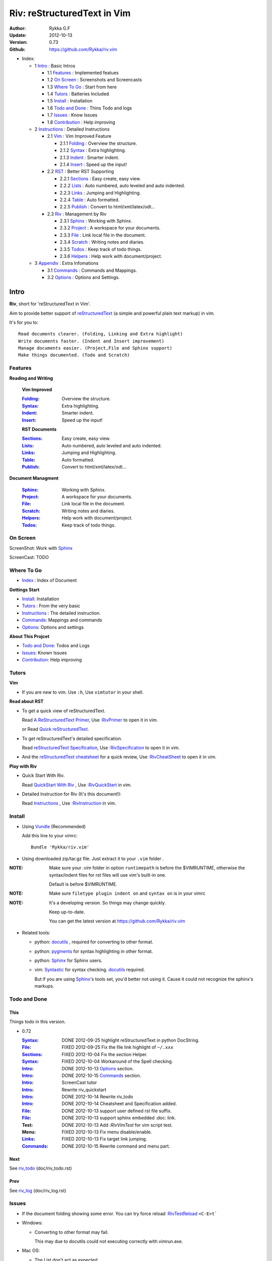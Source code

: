 ############################
Riv: reStructuredText in Vim
############################

:Author: Rykka G.F
:Update: 2012-10-13
:Version: 0.73 
:Github: https://github.com/Rykka/riv.vim

* _`Index`:

  * 1 Intro_ : Basic Intros

    * 1.1 Features_ : Implemented featues
    * 1.2 `On Screen`_ : Screenshots and Screencasts
    * 1.3 `Where To Go`_ : Start from here
    * 1.4 Tutors_ : Batteries Included
    * 1.5 Install_ : Installation
    * 1.6 `Todo and Done`_ : Thins Todo and logs
    * 1.7 Issues_ : Know Issues
    * 1.8 Contribution_ : Help improving

  * 2 Instructions_ : Detailed Instructions

    * 2.1 Vim_ : Vim Improved Feature

      * 2.1.1 Folding_ : Overview the structure. 
      * 2.1.2 Syntax_ : Extra highlighting.
      * 2.1.3 Indent_ : Smarter indent. 
      * 2.1.4 Insert_ : Speed up the input!

    * 2.2 RST_ : Better RST Supporting

      * 2.2.1 Sections_ : Easy create, easy view.
      * 2.2.2 Lists_ : Auto numbered, auto leveled and auto indented.
      * 2.2.3 Links_ : Jumping and Highlighting.
      * 2.2.4 Table_ : Auto formatted. 
      * 2.2.5 Publish_ : Convert to html/xml/latex/odt...

    * 2.3 Riv_ : Management by Riv

      * 2.3.1 Sphinx_ :  Working with Sphinx.
      * 2.3.2 Project_ : A workspace for your documents.
      * 2.3.3 File_ : Link local file in the document.
      * 2.3.4 Scratch_ : Writing notes and diaries.
      * 2.3.5 Todos_ : Keep track of todo things.
      * 2.3.6 Helpers_ : Help work with document/project.

  * 3 Appendix_ : Extra Infomations

    * 3.1 Commands_ : Commands and Mappings.
    * 3.2 Options_ : Options and Settings.

Intro
=====

**Riv**, short for 'reStructuredText in Vim'. 

Aim to provide better support of reStructuredText_ 
(a simple and powerful plain text markup) in vim.

It's for you to::

    Read documents clearer. (Folding, Linking and Extra highlight)
    Write documents faster. (Indent and Insert improvement)
    Manage documents easier. (Project,File and Sphinx support)
    Make things documented. (Todo and Scratch)

Features
--------
 
**Reading and Writing**

 **Vim Improved**

 :Folding_:  Overview the structure.
 :Syntax_:   Extra highlighting.
 :Indent_:   Smarter indent.
 :Insert_:   Speed up the input!

 **RST Documents**

 :Sections_: Easy create, easy view.
 :Lists_:    Auto numbered, auto leveled and auto indented.
 :Links_:    Jumping and Highlighting.
 :Table_:    Auto formatted. 
 :Publish_:  Convert to html/xml/latex/odt...

**Document Managment**

 :Sphinx_:   Working with Sphinx.
 :Project_:  A workspace for your documents.
 :File_:     Link local file in the document.
 :Scratch_:  Writing notes and diaries.
 :Helpers_:  Help work with document/project.
 :Todos_:    Keep track of todo things.

On Screen
----------

ScreenShot: Work with Sphinx_

.. image:: http://i.minus.com/ibj1XigngbbYKl.png 

ScreenCast: TODO

Where To Go
-----------

* Index_ : Index of Document

**Gettings Start**

* Install_: Installation
* Tutors_ : From the very basic
* Instructions_ : The detailed instruction.
* Commands_: Mappings and commands
* Options_: Options and settings

**About This Projcet**

* `Todo and Done`_: Todos and Logs
* Issues_: Known Issues
* Contribution_: Help improving

Tutors
------

**Vim**

* If you are new to vim. Use ``:h``,
  Use ``vimtutor`` in your shell.

**Read about RST**

* To get a quick view of reStructuredText.

  Read `A ReStructuredText Primer`_,
  Use `:RivPrimer`_ to open it in vim.
  
  or Read `Quick reStructuredText`_. 

* To get reStructuredText's detailed specification. 

  Read `reStructuredText Specification`_,
  Use `:RivSpecification`_ to open it in vim.

* And the `reStructuredText cheatsheet`_ for a quick review,
  Use `:RivCheatSheet`_ to open it in vim.

**Play with Riv**

* Quick Start With Riv. 
  
  Read `QuickStart With Riv`_ ,
  Use `:RivQuickStart`_ in vim.

* Detailed Instruction for Riv (It's this document!):

  Read `Instructions`_ ,
  Use `:RivInstruction`_ in vim.

Install
-------
* Using Vundle_  (Recommended)

  Add this line to your vimrc::
 
    Bundle 'Rykka/riv.vim'


* Using downloaded zip/tar.gz file. 
  Just extract it to your ``.vim`` folder .


:NOTE: Make sure your .vim folder in option ``runtimepath`` 
       is before the $VIMRUNTIME, otherwise the syntax/indent files
       for rst files will use vim's built-in one.

       Default is before $VIMRUNTIME.

:NOTE: Make sure ``filetype plugin indent on`` and ``syntax on`` is in your vimrc

:NOTE: It's a developing version. 
       So things may change quickly.

       Keep up-to-date.

       You can get the latest version at https://github.com/Rykka/riv.vim 

* Related tools: 

  + python: docutils_ , required for converting to other format.
  + python: pygments_ for syntax highlighting in other format.
  + python: Sphinx_ for Sphinx users.
  + vim: Syntastic_  for syntax checking. docutils_ required.

    But if you are using Sphinx_'s tools set, you'd better not using it.
    Cause it could not recognize the sphinx's markups.

Todo and Done
-------------

This
~~~~~

Things todo in this version.

* 0.72 

  :Syntax_: DONE 2012-09-25 highlight reStructuredText in python DocString.
  :File_: FIXED 2012-09-25 Fix the file link highlight of ``~/.xxx``
  :Sections_: FIXED 2012-10-04 Fix the section Helper.
  :Syntax_: FIXED 2012-10-04 Workaround of the Spell checking.
  :Intro_: DONE 2012-10-13 Options_ section.
  :Intro_: DONE 2012-10-15 Commands_ section.
  :Intro_: ScreenCast tutor
  :Intro_: Rewrite riv_quickstart
  :Intro_: DONE 2012-10-14 Rewrite riv_todo
  :Intro_: DONE 2012-10-14 Cheatsheet and Specification added.
  :File_:  DONE 2012-10-13 support user defined rst file suffix.
  :File_:  DONE 2012-10-13 support sphinx embedded :doc: link.
  :Test:   DONE 2012-10-13 Add `:RivVimTest` for vim script test.
  :Menu:   FIXED 2012-10-13 Fix menu disable/enable.
  :Links_: FIXED 2012-10-13 Fix target link jumping.
  :Commands_: DONE 2012-10-15 Rewrite command and menu part.

Next
~~~~~

See riv_todo_ (doc/riv_todo.rst)

Prev
~~~~

See riv_log_ (doc/riv_log.rst)

Issues
------

* If the document folding showing some error.
  You can try force reload `:RivTestReload`_ ``<C-E>t```
* Windows:
  
  - Converting to other format may fail. 
    
    This may due to docutils could not executing correctly with vimrun.exe.

* Mac OS:

  - The List don't act as expected. 
  
    Maybe Caused the ``<C-Enter>`` Could not be mapped.
    Use other map instead.

* Post issues at https://github.com/Rykka/riv.vim/issues
  Both bug reports and feature request and discussions are welcome. 

Contribution
------------

This project aims to provide better inputing for reStructuredText in vim.

And there are many things need to do.

If you are willing to improve this project, 
You can do something for it.

:Document: 
           1. This README document need review and rewrite.
              It is also the helpdoc in vim.
           2. Rewrite and merge the quickstart and quick intro.
              Which could be used in vim.
           3. A screencast for quickstart.

:Code:
        1. Support auto formatting for table with column/row span. 

           The code of ``PATH-TO-Docutils/parsers/rst/tableparser`` 
           can be referenced.
        2. Support more other plugins of reStructuredText_

----

Instructions
============

Vim
---
Following features are improved with vim built-in one.

Folding 
~~~~~~~~

**Folding** is a vim feature.

It shows a range of lines as a single line.
Thus you can get a better overview of the document structures.

And you can operate the folded lines with one line actions, 
like: select(V), copy(yy), paste(p) ... Etc.

See ``:h folding`` for more infos.

With Riv, Sections, lists, and blocks are folded automatically,
And extra infos are provided.

* Commands:

  **Normal Mode**

  These 'z' folding commands can be used.
  Like 'zo' 'zc' ...

  Also extra commands are provided.

  + Open/Close Folding: ``zo``, ``zc``, ``zM``, ``zR``
  + Update Folding: ``zx``

    And foldings will be auto updated whilst writing buffer to file, ``:write`` or ``:update``.

    You can disable it by setting '`g:riv_fold_auto_update`_' to 0.

    :NOTE: When you write to a file without updating folding,
           Previous folding structure of the document will be breaked. 
           Manual updating is needed.

           So use it with caution.
    :NOTE: When document's folding stucked, you can use `:RivTestReload`_ or ``<C-E>t``` 
           to reload document and the folding.

  + Toggle Folding: ``za``, ``zA``...

    You can define your own mappings for folding in your vimrc,
    I use ``<Space><Space>`` to toggle folding::

        nno <silent> <Space><Space> @=(foldclosed('.')>0?'zv':'zc')<CR>


  + Toggle folding with Cursor.

    Pressing ``<Enter>`` or double clicking on folded lines 
    will open the fold. Like ``zo``

    Pressing ``<Enter>`` or double clicking on section heading
    will close the fold of the section. Like ``zc``

* Extra Infos:

  Some extra info of folded lines will be shown at the first line.
  And the number of folded lines will be shown. 
  
  + Folded Sections_ will show it's section number.
  + Folded Todos_ will show the Todo progress in percentage.
  + Folded Table_ will show number of rows and columns.
  + '`g:riv_fold_info_pos`_' can be used to change info's position.
  
* Extra Options:

  + To show the blank lines in the end of a folding, use '`g:riv_fold_blank`_'.
  + For large files. Calculate folding may cost time. 
    So there are some options about it.

    - '`g:riv_fold_level`_' set which structures to be fold. 
    - '`g:riv_auto_fold_force`_', '`g:riv_auto_fold1_lines`_', '`g:riv_auto_fold2_lines`_'
      reducing fold level when editing large files.
    
  + To open some of the fold when entering a file . 
    You can use ``:set fdls=1`` or use ``modeline`` for some files::

     ..  vim: fdls=0 :

Syntax
~~~~~~

Improved highlights for syntax items.

*  File_ Link are highlighted. 

   - extension style: ``xxx.rst xxx.vim``
   - moinmoin style: ``[[xxx]] [[xxx.vim]]``
   - Sphinx style: ``:doc:`xxx` :download:`xxx.vim```

*  Todos_ Item are highlighted.
*  You can use ``:set spell`` for spell checking,
   and ``spell`` is on in Literal-Block.


Code Highlighting
"""""""""""""""""

For the ``code`` directives (also ``sourcecode`` and ``code-block``). 
Syntax highlighting of Specified languages are on ::
 
  .. code:: python
     
      # python highlighting
      # github does not support syntax highlighting rendering for rst file yet.
      x = [0 for i in range(100)]

There are code block indicator for every code directives,
It's first column of the line in code block are highlighted to 
indicate it's a code block.

You can disable it by setting `g:riv_code_indicator`_ to 0.


The ``highlights`` directives in Sphinx_ could also be used to
highlight big block of codes. ::

  .. highlights:: python

  x = [0 for i in range(100)]

  .. highlights::
    

* Use '`g:riv_highlight_code`_' to set which languages to be highlighted.


:NOTE: To highlighting codes in converted file, 
       pygments_ package must installed for docutils_ to
       parse syntax highlighting.

       See http://docutils.sourceforge.net/sandbox/code-block-directive/tools/pygments-enhanced-front-ends/

Cursor Highlighting
"""""""""""""""""""

Some item that could operate by cursor are highlighted when cursor is on.

* Links are highlighted in ``hl-incSearch``

  + if the target file is invalid, it will be highlighted by 
    '`g:riv_file_link_invalid_hl`_'
* Todo items are highlighted in ``hl-DiffAdd``

You can disable Cursor Highlighting by set '`g:riv_link_cursor_hl`_' to 0

Docstring Highlighting
""""""""""""""""""""""

For python files. 
DocString can be highlighted using reStructuredText.

You can enable it by setting ``g:riv_python_rst_hl`` to 1.

Also you can set the file type to ``rst`` 
to gain riv features in python file. ::
    
    set ft=rst

Indent
~~~~~~

Smarter indent in insert mode.

As indenting in reStructuredText is complicated. 
Riv will fixed indent for lines in the context of 
blocks, list, explicit marks. 

If no fix is needed, ``shiftwidth`` will be used for the indenting.

* Commands:
  
  **Normal**

  + ``>`` and ``<`` will indent with fixed indent.

    To use original ``shiftwidth`` indent.

    Use ``<C-E>>`` and ``<C-E><``

  **Insert**

  + Newline (``<Enter>`` or ``o`` in Normal mode):
    will start newline with fixed indentation 
  + ``<BS>`` (Backspace key) and ``<S-Tab>`` .
    Will use fixed indentation if no preceding non-whitespace character, 
    otherwise ``<BS>``
  + ``<Tab>`` (Tab key).
    Will use fixed indentation if no preceding non-whitespace character, 
    otherwise ``<Tab>``
  

Insert
~~~~~~

Super ``<Tab>`` and Super ``<Enter>`` in insert mode.

* ``Enter`` and ``KEnter`` (Keypad Enter) 
  (with modifier 'Ctrl' and 'Shift'): 
  
  + When in a grid table: creating table lines.
    
    See Table_ for details.
  + When in a list context: creating list lines.
    
    See Lists_ for details.

* ``Tab`` and ``Shift-Tab``:  
  
  * If insert-popup-menu is visible, will act as ``<C-N>`` or ``<C-P>``

    Disable it by setting '`g:riv_i_tab_pum_next`_' to 0.
  * When in a table , ``<Tab>`` to next cell , ``<S-Tab>`` to previous one.
  * When not in a table, 

    + If it's a list, and cursor is before the list item, will shift the list. 
    + if have fixed indent, will indent with fixed indent. See indent_.
    + Otherwise:
      
      - if '`g:riv_i_tab_user_cmd`_' is not empty , executing it. 

        It's for users who want different behavior with ``<Tab>``::

          " For snipmate user. 
          let g:riv_i_tab_pum_next = 0
          " quote cmd with '"', special key must contain '\'
          let g:riv_i_tab_user_cmd = "\<c-g>u\<c-r>=snipMate#TriggerSnippet()\<cr>"

      - else act as ``<Tab>`` and ``<BS>``.
    
  :NOTE:  ``<S-Tab>`` is acting as ``<BS>`` when not in list or table .

* Backspace: indent with fixed indent. See indent_.
* Most commands can be used in insert mode. Like ``<C-E>ee`` ``<C-E>s1`` ...

:NOTE: To disable mapping of ``<Tab>`` etc. in insert mode.

       Set it in '`g:riv_ignored_imaps`_' , each item is split with ``,``. ::
        
        " no <Tab> and <S-Tab>
        let g:riv_ignored_imaps = "<Tab>,<S-Tab>"

       You can view default mappings with '_`g:riv_default.buf_imaps`'

* Insert extra fields.

  + `:RivCreateDate`_ : Insert current date 
  + `:RivCreateTime`_ : Insert current time
  + `:RivCreateEmphasis`_ : Create Emphasis text
  + `:RivCreateStrong`_ : Create Strong text
  + `:RivCreateLink`_ : Create Link based on current word
  + `:RivCreateFoot`_ : Create Footnote
  + `:RivCreateDate`_ : Insert Current Date
  + `:RivCreateTime`_ : Insert Current time
  + `:RivCreateInterpreted`_ : Interpreted
  + `:RivCreateLiteralInline`_ : LiteralInline
  + `:RivCreateLiteralBlock`_ : LiteralBlock
  + `:RivCreateHyperLink`_ : HyperLink
  + `:RivCreateTransition`_ : Transition
  + `:RivCreateExplicitMark`_ : ExplicitMark

RST 
---

Following features are for all document which filetype is ``rst``.
And are all standard reStructuredText syntax.

Sections 
~~~~~~~~~

Section level and numbers are auto detected.

And it's folded by it's level.

* Commands:

  **Normal and Insert Mode**

  + Create and Modify titles: 

    Use `:RivTitle1`_ ``<C-E>s1`` ...  `:RivTitle6`_ ``<C-E>s6`` ,
    To create level 1 to level 6 section title from current word.

    If the line empty, you will be asked to input a title.

    And `:RivTitle0`_ ``<C-E>s0`` will create a section title
    with an overline.

    Other commands is ``underline`` only.

    Riv use following punctuations for titles: 

    ``= - ~ " ' ``` , (HTML has 6 levels)

    You can change it with '`g:riv_section_levels`_'

    The `:RivTitle0`_ will use ``#``

  + Folding: 

    Pressing ``<Enter>`` or double clicking on the section title 
    will toggle the folding of the section.

    The section number will be shown when folded.

  + Jumping:

    ``<Enter>`` or Clicking on the section reference will bring you to the section title.

    E.g.: click the link of Features_ will bring you to the ``Features`` Section (in vim)

  + Create a content table:
    
    Use `:RivCreateContent`_ or ``<C-E>ic`` to create it.

    It's similar with the ``content`` directive,
    except it create the content table into the document.

    The advantage is you can jumping with it in vim,
    and have full control of it.

    The disadvantage is you must update it every time 
    after you have changed the document structure.

    You can set '`g:riv_content_format`_' to change it's format.
    
* Extra Options:

  + Section mark:

    Section number are separated by '`g:riv_fold_section_mark`_'

See `reStructuredText sections`__ for syntax details.

__ http://docutils.sourceforge.net/docs/ref/rst/restructuredtext.html#sections

* Misc:

  For convenience, Page-break ``^L`` (Ctrl-L in insert mode) was made to break current section in vim, works like transitions__.

__  http://docutils.sourceforge.net/docs/ref/rst/restructuredtext.html#transitions

Lists
~~~~~

There are several types of list items in reStructuredText.

They are highlighted. Some are folded.

* Auto Leveled:

  Bullet and enumerated list.

  When you shift the list or add child/parent list , 
  the type of list item will be changed automatically.

  The level sequence is as follows:  

  ``* + - 1. A. a. I. i. 1) A) a) I) i) (1) (A) (a) (I) (i)``
  
  You can use any of them as a list item, but the changing sequence is hard coded.

  This means when you shift right or add a child list with a ``-`` list item, 
  the new one will be ``1.``

  And if you shift left or add a parent list item with a ``a.`` list item , 
  the new one will be ``A.``

* Auto Numbered:

  Bullet and enumerated list.

  When you adding a new list or shifting an list, 
  these list items will be auto numbered.

* Auto Indented:

  Bullet and enumerated list and field list.

  When you adding a new list or shifting an list, 
  these list items will be auto indented.

* Commands:

  + Shifting:

    **Normal and Visual Mode**

    - Shift right: ``>`` `:RivShiftRight`_ or ``<C-ScrollWheelDown>(UNIX only)``  
  
      Shift rightwards with ``ShiftWidth``

      If it's a list item, it will indent to the list item's sub list
  
    - Shift left: ``<`` `:RivShiftLeft`_ or ``<C-ScrollWheelUp>(UNIX only)``  

      Shift leftwards with ``ShiftWidth``

      If it's a list item, it will indent to the list item's parent list

    - Format:   ``=``
      Format list's level and number.
    - To act as the vim's original ``<`` ``>`` and ``=``,
      just preceding a ``<C-E>``,  as ``<C-E><`` , ``<C-E>>`` and ``<C-E>=``

      Also ``<S-ScrollWheelDown>`` and ``<S-ScrollWheelUp>`` can 
      be used in UNIX

    :Tips: To make shifting with mouse more easier.

           You should make sure the vim option ``'selectmode'`` not contain ``mouse``,
           in order to use mouse to start visual mode, not select mode
           As commands not working in Select Mode.

           And this option will be reset by ``:behave mswin``.
           So you should put it behind that.

    **Insert Mode**
  
    - ``<Tab>`` when cursor is before the list's content
      will shift right.
    
    - ``<S-Tab>`` when cursor is before the list's content.
      Will shift left.

    :NOTE: As this will break the ``<Tab>`` inserting operation 
           in ``visual-block insert``. 

           You should use ``<Space>`` instead of ``<Tab>``

           or use ``visual-block replace``
           See ``:h v_b_i`` and ``:h v_b_r``

  + New List:
  
    Insert Mode Only: 

    - ``<CR>\<KEnter>`` (enter key and keypad enter key)
      Insert the content of this list.
  
      To insert content in new line of this list item. Add a blank line before it.
  
    - ``<C-CR>\<C-KEnter>`` 
      or ``<C-E>li``
      Insert a new list of current list level
    - ``<S-CR>\<S-KEnter>`` 
      or ``<C-E>lj``
      Insert a new list of current child list level
    - ``<C-S-CR>\<C-S-KEnter>`` 
      or ``<C-E>lk``
      Insert a new list of current parent list level
    - When it's a field list, only the indent is inserted.
  
  + Change List Type:

    Normal and Insert Mode:
    
    - `:RivListType0`_ ``<C-E>l1`` ... `:RivListType4`_ ``<C-E>l5``
      Change or add list item symbol of type.
      
      The list item of each type is:: 
      
        '*' , '1.' , 'a.' , 'A)' ,'i)'

      :NOTE:  You should act this on a new list or list with no sub line.

              As list item changes, the indentation of it is changed.
              But this action does not change the sub item's indent.

              To change a list and it's sub item 
              with indentation fix , use shifting: ``>`` or ``<``.
             
    - `:RivListDelete`_ ``<C-E>lx``
      Delete current list item symbol

Links
~~~~~

You can jumping with links.

And it's highlighted with `Cursor Highlighting`_.

* Commands:

  **Jumping(Normal Mode):**

  + Clicking on a links  will jump to it's target. 

    ``<Enter>/<KEnter>`` or double click or ``<C-E>ko``
    
    - A web link ( www.xxx.xxx or http://xxx.xxx.xxx or xxx@xxx.xxx ): 

      Open web browser. 

      And if it's an email address ``xxx@xxx.xxx``,  ``mailto:`` will be added.

      Web browser is set by '`g:riv_web_browser`_'.

    - A internal reference ( ``xxx_ [xxx]_ `xxx`_`` ): 

      Find and Jump to the target.

      If it's an anonymous reference ``xxx__``,

      Will jump to the nearest anonymous target.

    - A internal targets (``.. [xxx]:  .. _xxx:``)

      Find and Jump to the nearest backward reference.

    - A local file (if '`g:riv_file_link_style`_' is not 0):

      Like (``xxx.vim`` or ``[[xxx/xxx]]``)

      Edit the file. 

      To split editing:
      As no split editing commands were defined, 
      you should split document first:
      ``<C-W><C-S>`` or ``<C-W><C-V>``

  + You can jump back to origin position with `````` or ``''``

  **Navigate(Normal Mode):**
    
  + Navigate to next/previous link in document.

    ``<Tab>/<S-Tab>`` or ``<C-E>kn/<C-E>kp``
   
  **Create (Normal and Insert):**

  + `:RivCreateLink`_ ``<C-E>ik``
    create a link from current word. 

    If it's empty, you will be asked to input one.

    If the link is not Anonymous References,
    The target will be put at the end of file by default.

    '`g:riv_create_link_pos`_' can be used to change the target postion.

  + `:RivCreateFoot`_ ``<C-E>if``
    create a auto numbered footnote. 
    And append the footnote target to the end of file.


Table
~~~~~

Tables are highlighted and folded.

For Grid table, it is auto formatted.

* Grid Table: 

  Highlighted and Folded.
  When folded, the numbers of rows and columns will be shown as '3x2'

  Will be auto formated. Only support equal columns each row (no span).
  Disable auto-formatting by setting '`g:riv_auto_format_table`_' to 0.

  + Commands:

    - Create: Use ```<C-E>tc`` or `:RivTableCreate`_ to create table
    - Format: Use ``<C-E>tf`` or `:RivTableFormat`_ to format table.

      It will be auto formatted after leaving insert mode,
      or pressing ``<Enter>`` or ``<Tab>`` in insert mode.

    **Insert Mode Only:**

    - Inside the Table

      +-------+-------------------------------------------------------------+
      |       | Grid Table (No column or row span supported yet)            |
      +-------+-------------------------------------------------------------+
      | Lines | - <Enter> in column to add a new line                       |
      |       | - This is the second line of in same row of table.          |
      +-------+-------------------------------------------------------------+
      | Rows  | - <C-Enter> to add a separator and a new row                |
      |       | - <C-S-Enter> to add a header seperator and a new row       |
      |       |   (There could be only one header seperator in a table)     |
      |       | - <S-Enter> to jump to next line                            |
      +-------+-------------------------------------------------------------+
      | Cell  | - <C-E>tn or <Tab> or RivTableNextCell, jump to next cell   |
      |       | - <C-E>tp or <S-Tab> or RivTablePrevCell, jump to prev cell |
      +-------+-------------------------------------------------------------+
      | Multi | - Multi Byte characters are OK                              |
      |       | - 一二三四五  かきくけこ                                    |
      +-------+-------------------------------------------------------------+

    See `Grid Tables`_ for syntax details.

    :NOTE: As ``visual-block insert`` be overrided and could not be used in 
           a table.

           You can use ``visual-block Replace`` instead. see ``:h v_b_r``

* Simple Table:

  Highlighted and folded.
  When folded, the numbers of rows and columns will be shown as '3+2'

  No auto formatting.

  ===========  ========================
        A Simple Table
  -------------------------------------
  Col 1        Col 2
  ===========  ========================
  1             row 1        
  2             row 2        
  3             - first line row 3
                - second line of row 3
  ===========  ========================

  See `Simple Tables`_ for syntax details.


Publish
~~~~~~~

Convert rst files to html/xml/latex/odt/... 
(Some command wrapper, docutils_ required)

* Commands:

  + Convert to Html

    - `:RivHtmlIndex`_  ``<C-E>wi``
      browse the html index page.
    - `:Riv2HtmlFile`_  ``<C-E>2hf``
      convert to html file.
  
    - `:Riv2HtmlAndBrowse`_  ``<C-E>2hh``
      convert to html file and browse. 
      Default is 'firefox'
  
      The browser is set by `g:riv_web_browser`_, default is ``firefox``
  
    - `:Riv2HtmlProject`_ ``<C-E>2hp`` converting whole project into html.
      And will ask you to copy all the file with extension in '`g:riv_file_link_ext`_' 
  
  + `:Riv2Odt`_ ``<C-E>2oo`` convert to odt file and browse by ft browser
  
    The file browser is set with '`g:riv_ft_browser`_'. 
  
  + `:Riv2Xml`_ ``<C-E>2xx`` convert to xml file and browse by web browser
  + `:Riv2S5`_ ``<C-E>2ss`` convert to s5 file and browse by web browser
  + `:Riv2Latex`_ ``<C-E>2ll`` convert to latex file and edit in vim
  
* Options:

  + If you have installed Pygments_ , code will be highlighted
    in html , as the syntax highlight style sheet have been embedded
    in it by Riv.

    You can change the style sheet with '`g:riv_html_code_hl_style`_'
    
    - Syntax highlight for other formatting are not supported yet.

  + Some misc changing have been done on the style sheet for better view in html.
    
    The ``literal`` and ``literal-block``'s background have been set to '#eeeeee'.
  + To add some args while converting.

    `g:riv_rst2html_args`_ , `g:riv_rst2latex_args`_ and Etc. can be used.

  + Output files path

    - For the files that are in a project. 
      The path of converted files by default is under ``build_path`` of your project directory. 
  
      1. Default is ``_build``
      2. To change the path. Set it in your vimrc::
        
           " Assume you have a project name project 1
           let project1.build_path = '~/Documents/Riv_Build'
    
      3. Open the build path: `:Riv2BuildPath`_ ``<C-E>2b``
      4. Local file link converting will be done. 
         See `local file link converting`_ for details.
  
    - For the files that not in a project.  
      '`g:riv_temp_path`_' is used to determine the output path
  


:NOTE: When converting, It will first try ``rst2xxxx2.py`` , then try ``rst2xxxx.py``

       You'd better install the package of python 2 version. 

       And make sure it's in your ``$PATH``

       Otherwise errors may occur as py3 version uses 'bytes'.


Riv 
---

Following features provides more functions for rst documents.

* You can change some setting for a better working with Sphinx_.
* Project_, Scratch_, Helpers_ are extra function for managing rst documents.
* File_, Todos_ are extended syntax items for writing rst document.

Sphinx
~~~~~~

Riv can work with Sphinx (see `Sphinx Home`_ ).

- For now, you can use Cross-referencing  document ``:doc:`xxx``` 
  and downloadable file ``:download:`xxx``` to jump to that document.
  With setting `g:riv_file_link_style` to 2.

  The Cross-referencing arbitrary locations ``:ref:`xxx``` 
  are not supported yet.

- To work with other master_doc and source_suffix, 
  like 'main.txt' instead of 'index.rst'

  Define the global '`g:riv_master_doc`_' and '`g:riv_source_suffix`_'
  or define 'master_doc' and 'source_suffix' in your project.

- There are no wrapper for making command of Sphinx.
  You should use ``:make html`` by your own.

  And you can view the index page by `:RivHtmlIndex`_ or ``<C-E>wi``


Project
~~~~~~~

Project is a place to hold your rst documents. 

Though you can edit reStructuredText documents anywhere.
There are some convenience with projects.

File_
    Write documents and navigating with local file link. 
Publish_
    Convert whole project to html, and view them as wiki.
Todos_ 
    Manage all the todo items in a project
Scratch_ 
    Writing diary in a project

* Global Commands:

  + `:RivIndex`_ ``<C-E>wa`` to open the first project index.
  + `:RivAsk`_ ``<C-E>wa`` to choose one project to open.
  + `:RivHtmlIndex`_ ``<C-E>wi`` Browse project html index.

* All projects are in `g:riv_projects`_, 

  + Define a project with a dictionary of options,
    If not defined, it will have the default value ::

      let project1 = { 'path': '~/Dropbox/rst',}
      let g:riv_projects = [project1]

  + To add multiple projects ::

      let project2 = { 'path': '~/Dropbox/rst2',}
      let g:riv_projects = [project1, project2]

File
~~~~

The link to edit local files.  ``non-reStructuredText syntax``

As reStructuredText haven't define a pattern for local files currently.

Riv provides some convenient way to link to other local files in
the rst documents. 

* For linking with local file in vim easily,
  The filename with extension , 
  like ``xxx.rst``  ``~/Documents/xxx.py``,
  will be highlighted and linked, only in vim.

  And you can disable highlighting it with 
  setting '`g:riv_file_ext_link_hl`_' to 0.

* Two types for linking file while converting to other format.
  (works for document in project only.)

  :MoinMoin: use ``[[xxx]]`` to link to a local file.
  :Sphinx: use ``:doc:`xxx``` and ``:download:`xxx.rst``` to link to local
           file and local document.

           See Sphinx_Role_Doc_.
           
           It will be not changed to link with Riv.
           You'd better use it with Sphinx's tool set.

  + You can switch style with '`g:riv_file_link_style`_'

    - when set to 1, ``MoinMoin``: 
    
      Words like ``[[xxx]]`` ``[[xxx.vim]]`` will be detected as file link. 

      Words like ``[[xxx/]]' will link to ``xxx/index.rst``

      Words like ``[[/xxxx/xxx.rst]]`` 
      will link to ``DOC_ROOT/xxx/xxx.rst``

      Words like ``[[~/xxx/xxx.rst]]``  ``[[x:/xxx/xxx.rst]]``
      will be considered as external file links

      Words like ``[[/xxxx/xxx/]]`` ``[[~/xxx/xxx/]]`` 
      will be considered as external directory links, 
      and link to the directory.

    - when set to 2, ``Sphinx``:

      Words like ``:doc:`xxx.rst``` ``:doc:`xxx.py``` ``:doc:`xxx.cpp``` will be detected as file link.

      NOTE: words like ``:doc:`xxx/``` are illegal in sphinx, You should use ``:doc:`xxx/index```  , 
      and link to ``xxx/index.rst``

      Words like ``:doc:`/xxxx/xxx.rst```
      will link to ``DOC_ROOT/xxxx/xxx.rst``
    
      Words like ``:download:`~/xxx/xxx.py``` ``:download:`/xxx/xxx.py``` ``:download:`x:/xxx.rst```
      will be considered as external file links

      Words like ``:download:`~/xxx/xxx/``` 
      will be considered as external directory links, 
      and link to the directory.

      You can add other extensions with '`g:riv_file_link_ext`_'.

    - when set to 0, no local file link.
    - default is 1.

  
  :NOTE: **Difference between extension and link style.**

         The ``[[/xxx]]`` and ``:doc:`/xxx``` 
         are linked to Document Root ``DOC_ROOT/xxx.rst``
         both with MoinMoin and sphinx style(?).

         But the ``/xxx/xxx.rst`` detected with extension
         will be linked to ``/xxx/xxx.rst`` in your disk 

* The file links are highlighted. See `Cursor Highlighting`_
* To delete a local file in project.

  `:RivDeleteFile`_ ``<C-E>df``
  it will also delete all reference to this file in ``index.rst`` of the directory.

Local File Link Converting
""""""""""""""""""""""""""
       
As the local file link is not the default syntax in reStructuredText.
The links need converting before Publish_.

And it's only converted for rst file in a Project_.

Those detected local file link will be converted to an embedded link. 
in this form::

 `xxx.rst <xxx.html>`_ `xxx.py <xxx.py>`_

:NOTE: link converting in a table will make the table error format.
       So you'd better convert it to a link manually.
       Use `:RivCreateLink`_ or ``<C-E>il`` to 
       create it manually. ::
   
           file.rst_

           .. _file.rst:: file.html   

For now it's overhead with substitute by a temp file.
A parser for docutils_ is needed in the future.

And for Sphinx_ users.
You should use Sphinx's tool set to convert it.

Scratch
~~~~~~~
  
Scratch is a place for writing diary or notes.

* `:RivScratchCreate`_ ``<C-E>sc``
  Create or jump to the scratch of today.

  Scratches are created auto named by date in '%Y-%m-%d' format.

* `:RivScratchView`_ ``<C-E>sv``
  View Scratch index.

  The index is auto created. Separate scratches by years and month
  
  You can change the month name using 
  '`g:riv_month_names`_'. 


Scratches will be put in scratch folder in project directory.
You can change it with 'scratch_path' of project setting ,default is 'Scratch'::
    
    " Use another directory
    let project1.scratch_path = 'Diary'
    " Use absolute path, then no todo helper and no converting for it.
    let project1.scratch_path = '~/Documents/Diary'

Todos
~~~~~

Todo items to keep track of todo things.  ``non-reStructuredText syntax``

It is Todo-box or Todo-keywords in a bullet/enumerated/field list.

* Todo Box:

  + [ ] This is a todo item of initial state.
  + [o] This is a todo item that's in progress.
  + [X] This is a todo item that's finished.

  + You can change the todo box item by '`g:riv_todo_levels`_' ,


* Todo Keywords:
    
  Todo Keywords are also supported

  + FIXED A todo item of FIXME/FIXED keyword group.
  + DONE 2012-06-13 ~ 2012-06-23 A todo item of TODO/DONE keyword group.
  + START A todo item of START/PROCESS/STOP keyword group.
  + You can define your own keyword group for todo items with '`g:riv_todo_keywords`_'

* Date stamps:

  Todo item's start or end date.

  + [X] 2012-06-23 A todo item with date stamp
  + Double Click or ``<Enter>`` or `:RivTodoDate`_ on a date stamp to change date. 

    If you have Calendar_ installed , it will use it to choose date.

    .. _Calendar: https://github.com/mattn/calendar-vim
  + It is controlled by '`g:riv_todo_datestamp`_'

    - when set to 0 , no date stamp
    - when set to 1 , no initial date stamp ,
      will add a finish date stamp when it's done.

      1. [X] 2012-06-23 This is a todo item with finish date stamp, 

    - when set to 2 , will initial with a start date stamp.
      And when it's done , will add a finish date stamp.

      1. [ ] 2012-06-23 This is a todo item with start date stamp
      2. [X] 2012-06-23 ~ 2012-06-23  A todo item with both start and finish date stamp. 
  
    - Default is 1

* Priorities:

  The Priorities of todo item

  + [ ] [#A] a todo item of priority A
  + [ ] [#C] a todo item of priority C
  + Double Click or ``<Enter>`` or `:RivTodoPrior`_ on priority item 
    to change priority. 
  + You can define the priority chars by '`g:riv_todo_priorities`_'

* Actions:

  Add Todo Item
  
  + Use `:RivTodoToggle`_ or ``<C-E>ee`` to add or switch the todo progress.
    
    Change default todo group by '`g:riv_todo_default_group`_'


  + Use `:RivTodoType1`_ ``<C-E>e1`` ... `:RivTodoType4`_ ``<C-E>e4`` 
    to add or change the todo item by group. 
  + Use `:RivTodoAsk`_ ``<C-E>e``` will show an keyword group list to choose.

  Change Todo Status

  + Double Click or ``<Enter>`` in the box/keyword to switch the todo progress.
  

 
  Delete Item 

  + Use `:RivTodoDel`_ ``<C-E>ex`` to delete the whole todo item

  Helper

  + Use `:RivHelpTodo`_ or ``<C-E>ht`` to open a `Todo Helper`_
  
* Folding Info:

  When list is folded. 
  The statistics of the child items (or this item) todo progress will be shown.
* Highlights:
   
  Todo items are highlighted.

  As it's not the reStructuredText syntax. 
  So highlighted in vim only.

  When cursor are in a Todo Item , current item will be highlighted.

Helpers
~~~~~~~

A window for helping project management.

* Basic Commands:

  + ``/`` to enter search mode.
    Search item matching inputing, 
    ``<Enter>`` or ``<Esc>`` to quit search mode.
      
    Set '`g:riv_fuzzy_help`_' to 1 to enable fuzzy searching in helper.

  + ``<Tab>`` to switch content, 
  + ``<Enter>`` or Double Click to jump to the item.
  + ``<Esc>`` or ``q`` to quit the window

Todo Helper
"""""""""""

A helper to manage todo items of current project.
When current document is not in a project, will show current file's todo items.

+ `:RivHelpTodo`_ or ``<C-E>ht``
  Open Todo Helper.
  Default is in search mode.

File Helper
"""""""""""

A helper to show rst files of current directory.

Also indicating following files if exists::

    'ROOT': 'RT' Root of project
    'INDX': 'IN' Index of current directory
    'CURR': 'CR' Current file
    'PREV': 'PR' Previous file

+ `:RivHelpFile`_ or ``<C-E>hf``
  Open File Helper.
  Default is in normal mode.

Section Helper
""""""""""""""
A helper showing current document section numbers

+ `:RivHelpSection`_ or ``<C-E>hs``
  Open Section Helper.
  Default is in normal mode.

Appendix
========

Commands
--------

+ Default leader map for Riv is ``<C-E>``.
  You can change it by '`g:riv_global_leader`_' 
  
+ To remap a single mapping, use ``map`` in your vimrc::

        map <C-E>wi    :RivIndex<CR> 

+ All commands can be executed by ``:{cmd}``.
  For example: ``:RivIndex`` to open the default Project Index.

+ You can use menu to view the commands Shortcut either.
  ``:popup Riv`` Can be used when you not showing the menu bar.


+ **Global**

  - _`:RivIndex` : Open the default Riv project index in vim.

    **Normal** :	<C-E>ww,<C-E><C-W><C-W>

  - _`:RivAsk` : Show Riv project list.

    **Normal** :	<C-E>wa,<C-E><C-W><C-A>

  - _`:RivHtmlIndex` : Browse project html index.

    **Normal** :	<C-E>wi,<C-E><C-W><C-I>

  - _`:RivScratchCreate` : Create Or Edit Scratch of today.

    **Normal** :	<C-E>sc,<C-E><C-S><C-C>

  - _`:RivScratchView` : View The Index of Scratch Directory

    **Normal** :	<C-E>sv,<C-E><C-S><C-V>

+ **View**

  - _`:RivFoldToggle` : Toggle Fold

    **Normal** :	<C-E><Space><Space>

  - _`:RivFoldAll` : Toggle all folding

    **Normal** :	<C-E><Space>a

  - _`:RivFoldUpdate` : Update Folding

    **Normal** :	<C-E><Space>u

  - _`:RivLinkOpen` : Open Link under Cursor

    **Normal** :	<C-E>ko

  - _`:RivLinkNext` : Jump to Next Link

    **Normal** :	<C-E>kn,<TAB>

  - _`:RivLinkPrev` : Jump to Prev Linx

    **Normal** :	<C-E>kp,<S-TAB>

  - _`:RivShiftRight` : Shift Right with level and indent adjustment.

    **Normal,Visual** :	<C-E>l>,>,<C-ScrollwheelDown>

  - _`:RivShiftLeft` : Shift Left with level and indent adjustment.

    **Normal,Visual** :	<C-E>l<,<,<C-ScrollwheelUp>

  - _`:RivShiftEqual` : Format List level

    **Normal,Visual** :	<C-E>l=,=

  - _`:RivNormRight` : Normal Shift Right

    **Normal,Visual** :	<C-E>>,<S-ScrollwheelDown>

  - _`:RivNormLeft` : Normal Shift Left

    **Normal,Visual** :	<C-E><lt>,<S-ScrollwheelUp>

  - _`:RivNormEqual` : Normal Equal

    **Normal,Visual** :	<C-E>=

  - _`:RivItemClick` : Open Link,Toggle item and toggle section folding

    **Normal** :	<2-LeftMouse>

  - _`:RivItemToggle` : Open Link, Toggle item

    **Normal** :	<CR>,<KEnter>

+ **Doc**

  - _`:RivTitle1` : Create Type 1 Title

    **Normal,Insert** :	<C-E>s1

  - _`:RivTitle2` : Create Type 2 Title

    **Normal,Insert** :	<C-E>s2

  - _`:RivTitle3` : Create Type 3 Title

    **Normal,Insert** :	<C-E>s3

  - _`:RivTitle4` : Create Type 4 Title

    **Normal,Insert** :	<C-E>s4

  - _`:RivTitle5` : Create Type 5 Title

    **Normal,Insert** :	<C-E>s5

  - _`:RivTitle6` : Create Type 6 Title

    **Normal,Insert** :	<C-E>s6

  - _`:RivTitle0` : Create Type 0 Title

    **Normal,Insert** :	<C-E>s0

  - _`:RivTableCreate` : Create a Table

    **Normal,Insert** :	<C-E>tc

  - _`:RivTableFormat` : Format table

    **Normal,Insert** :	<C-E>tf

  - _`:RivTableNextCell` : Nav to Next Cell

    **Normal,Insert** :	<C-E>tn

  - _`:RivTablePrevCell` : Nav to Prev Cell

    **Normal,Insert** :	<C-E>tp

  - _`:RivListNew` : Create a New List

    **Normal,Insert** :	<C-E>ln

  - _`:RivListSub` : Create a sub list item

    **Normal,Insert** :	<C-E>lb

  - _`:RivListSup` : Create a sup list item

    **Normal,Insert** :	<C-E>lp

  - _`:RivListDelete` : Delete List item

    **Normal,Insert** :	<C-E>lx

  - _`:RivListType0` : Create a List type 0

    **Normal,Insert** :	<C-E>l1

  - _`:RivListType1` : Create a List type 1

    **Normal,Insert** :	<C-E>l2

  - _`:RivListType2` : Create a List type 2

    **Normal,Insert** :	<C-E>l3

  - _`:RivListType3` : Create a List type 3

    **Normal,Insert** :	<C-E>l4

  - _`:RivListType4` : Create a List type 4

    **Normal,Insert** :	<C-E>l5

  - _`:RivTodoToggle` : Toggle Todo item's status

    **Normal,Insert** :	<C-E>ee

  - _`:RivTodoDel` : Del Todo Item

    **Normal,Insert** :	<C-E>ex

  - _`:RivTodoDate` : Change Date stamp under cursor

    **Normal,Insert** :	<C-E>ed

  - _`:RivTodoPrior` : Change Todo Priorties

    **Normal,Insert** :	<C-E>ep

  - _`:RivTodoAsk` : Show the todo group list

    **Normal,Insert** :	<C-E>e`

  - _`:RivTodoType1` : Change to group 1

    **Normal,Insert** :	<C-E>e1

  - _`:RivTodoType2` : Change to group 2

    **Normal,Insert** :	<C-E>e2

  - _`:RivTodoType3` : Change to group 3

    **Normal,Insert** :	<C-E>e3

  - _`:RivTodoType4` : Change to group 4

    **Normal,Insert** :	<C-E>e4

  - _`:RivTodoUpdateCache` : Update Todo cache

    **Normal** :	<C-E>uc

+ **Edit**

  - _`:RivCreateLink` : Create Link based on current word

    **Normal,Insert** :	<C-E>ck

  - _`:RivCreateFoot` : Create Footnote

    **Normal,Insert** :	<C-E>cf

  - _`:RivCreateDate` : Insert Current Date

    **Normal,Insert** :	<C-E>cdd

  - _`:RivCreateTime` : Insert Current time

    **Normal,Insert** :	<C-E>cdt

  - _`:RivCreateContent` : Insert Content Table

    **Normal** :	<C-E>cc

  - _`:RivCreateEmphasis` : Emphasis

    **Normal,Insert** :	<C-E>ce

  - _`:RivCreateStrong` : Strong

    **Normal,Insert** :	<C-E>cs

  - _`:RivCreateInterpreted` : Interpreted

    **Normal,Insert** :	<C-E>ci

  - _`:RivCreateLiteralInline` : LiteralInline

    **Normal,Insert** :	<C-E>cl

  - _`:RivCreateLiteralBlock` : LiteralBlock

    **Normal,Insert** :	<C-E>cb

  - _`:RivCreateHyperLink` : HyperLink

    **Normal,Insert** :	<C-E>ch

  - _`:RivCreateTransition` : Transition

    **Normal,Insert** :	<C-E>cr

  - _`:RivCreateExplicitMark` : ExplicitMark

    **Normal,Insert** :	<C-E>cm

  - _`:RivDeleteFile` : Delete Current File

    **Normal** :	<C-E>df

+ **Miscs**

  - _`:Riv2HtmlFile` : Convert to html

    **Normal** :	<C-E>2hf

  - _`:Riv2HtmlAndBrowse` : Convert to html and browse current file

    **Normal** :	<C-E>2hh

  - _`:Riv2HtmlProject` : Convert project to html

    **Normal** :	<C-E>2hp

  - _`:Riv2Odt` : Convert to odt

    **Normal** :	<C-E>2oo

  - _`:Riv2S5` : Convert to S5

    **Normal** :	<C-E>2ss

  - _`:Riv2Xml` : Convert to Xml

    **Normal** :	<C-E>2xx

  - _`:Riv2Latex` : Convert to Latex

    **Normal** :	<C-E>2ll

  - _`:Riv2BuildPath` : Show Build Path of the project

    **Normal** :	<C-E>2b

  - _`:RivTestReload` : Force reload Riv and Current Document

    **Normal** :	<C-E>t`

  - _`:RivTestFold0` : Test folding time

    **Normal** :	<C-E>t1

  - _`:RivTestFold1` : Test folding time and foldlevel

    **Normal** :	<C-E>t2

  - _`:RivTestTest` : Test the test

    **Normal** :	<C-E>t4

  - _`:RivTestObj` : Show Test object

    **Normal** :	<C-E>t3

  - _`:RivSuperBackSpace` : Super Backspace

    **Insert** :	<C-E>mq,<BS>

  - _`:RivSuperTab` : Super Tab

    **Insert** :	<C-E>me,<Tab>

  - _`:RivSuperSTab` : Super Shift Tab

    **Insert** :	<C-E>mw,<S-Tab>

  - _`:RivSuperEnter` : Super Enter

    **Insert** :	<C-E>mm,<Enter>,<KEnter>

  - _`:RivSuperCEnter` : Super Ctrl Enter

    **Insert** :	<C-E>mj,<C-Enter>,<C-KEnter>

  - _`:RivSuperSEnter` : Super Shift Enter

    **Insert** :	<C-E>mk,<S-Enter>,<S-KEnter>

  - _`:RivSuperMEnter` : Super Alt Enter

    **Insert** :	<C-E>mh,<C-S-Enter>,<M-Enter>,<C-S-KEnter>,<M-KEnter>

  - _`:RivHelpTodo` : Show Todo Helper

    **Normal** :	<C-E>ht,<C-E><C-h><C-t>

  - _`:RivHelpFile` : Show File Helper

    **Normal** :	<C-E>hf,<C-E><C-h><C-f>
  - _`:RivHelpSection` : Show Section Helper

    **Normal** :	<C-E>hs
  - _`:RivVimTest` : Run doctest for Vim Script
  - _`:RivInstruction` : Show Riv Instrucion
  - _`:RivQuickStart` : Show Riv QuickStart
  - _`:RivCheatSheet` : Show RST CheatSheet
  - _`:RivPrimer` : Show RST Primer
  - _`:RivSpecification` : Show RST Specification
  - _`:RivGetLatest` : Show Get Latest Info


Options
-------

+--------------------------------------------+--------------------------------------------------------+
| **Name**                                   | **Description**                                        |
+--------------------------------------------+--------------------------------------------------------+
| **Main**                                   |                                                        |
+--------------------------------------------+--------------------------------------------------------+
| _`g:riv_default`                           | The dictionary contain all riv runtime variables.      |
|                                            |                                                        |
| {...}                                      |                                                        |
+--------------------------------------------+--------------------------------------------------------+
| _`g:riv_projects`                          | The list contain your project's settings.              |
|                                            |                                                        |
| []                                         | Defaults are::                                         |
|                                            |                                                        |
|                                            |   'path'               : '~/Documents/Riv'             |
|                                            |   'build_path'         : '_build'                      |
|                                            |   'scratch_path'       : 'Scratch'                     |
|                                            |   'source_suffix'      : `g:riv_source_suffix`_        |
|                                            |   'master_doc'         : `g:riv_master_doc`_           |
+--------------------------------------------+--------------------------------------------------------+
| Commands_                                  |                                                        |
+--------------------------------------------+--------------------------------------------------------+
| _`g:riv_global_leader`                     | Leader map for Riv global mapping.                     |
|                                            |                                                        |
| '<C-E>'                                    |                                                        |
+--------------------------------------------+--------------------------------------------------------+
| File_                                      |                                                        |
+--------------------------------------------+--------------------------------------------------------+
| _`g:riv_master_doc`                        | The master rst document for each directory in project. |
|                                            |                                                        |
| 'index'                                    | You can set it for each project.                       |
+--------------------------------------------+--------------------------------------------------------+
| _`g:riv_source_suffix`                     | The suffix of rst document.                            |
|                                            |                                                        |
| '.rst'                                     | You can set it for each project.                       |
|                                            |                                                        |
|                                            | Also for all files with the suffix,                    |
|                                            | filetype will be set to 'rst'                          |
+--------------------------------------------+--------------------------------------------------------+
| _`g:riv_file_link_ext`                     | The file link with these extension will be recognized. |
|                                            |                                                        |
| 'vim,cpp,c,py,rb,lua,pl'                   | These files will be copied when converting a porject.  |
|                                            |                                                        |
|                                            | These files along with ,'rst,txt' and                  |
|                                            | source_suffixs used in your project will               |
|                                            | be highlighted.                                        |
+--------------------------------------------+--------------------------------------------------------+
| _`g:riv_file_ext_link_hl`                  | Syntax highlighting for file with extensions           |
|                                            | in `g:riv_file_link_ext`_.                             |
| 1                                          |                                                        |
+--------------------------------------------+--------------------------------------------------------+
| _`g:riv_file_link_invalid_hl`              | Cursor Highlight Group for non-exists file link.       |
|                                            |                                                        |
| 'ErrorMsg'                                 |                                                        |
+--------------------------------------------+--------------------------------------------------------+
| _`g:riv_file_link_style`                   | The file link style.                                   |
|                                            |                                                        |
| 1                                          | - 1:``MoinMoin`` style::                               |
|                                            |                                                        |
|                                            |    [[xxx]] => xxx.rst                                  |
|                                            |    [[xxx/]] => xxx/index.rst                           |
|                                            |    [[/xxx]] => DOC_ROOT/xxx.rst                        |
|                                            |    [[xxx.vim]] => xxx.vim                              |
|                                            |    ('vim' is in `g:riv_file_link_ext`_)                |
|                                            |    [[~/xxx/xxx.rst]] => ~/xxx/xxx.rst                  |
|                                            |                                                        |
|                                            | - 2: ``Sphinx`` style::                                |
|                                            |                                                        |
|                                            |     :doc:`xxx` => xxx.rst                              |
|                                            |     :doc:`xxx/index`  => xxx/index.rst                 |
|                                            |                                                        |
|                                            |     :download:`xxx.py` => xxx.py                       |
+--------------------------------------------+--------------------------------------------------------+
| Syntax_                                    |                                                        |
+--------------------------------------------+--------------------------------------------------------+
| _`g:riv_highlight_code`                    | The language name                                      |
|                                            |                                                        |
|                                            |                                                        |
| 'lua,python,cpp,javascript,vim,sh'         | is the syntax name used by vim.                        |
+--------------------------------------------+--------------------------------------------------------+
| _`g:riv_code_indicator`                    | Highlight the first column of code directives.         |
|                                            |                                                        |
| 1                                          |                                                        |
+--------------------------------------------+--------------------------------------------------------+
| _`g:riv_link_cursor_hl`                    | Cursor's Hover Highlighting for links.                 |
|                                            |                                                        |
| 1                                          |                                                        |
+--------------------------------------------+--------------------------------------------------------+
| _`g:riv_python_rst_hl`                     | Highlight ``DocString`` in python files                |
|                                            |                                                        |
| 0                                          | with rst syntax.                                       |
+--------------------------------------------+--------------------------------------------------------+
| Todos_                                     |                                                        |
+--------------------------------------------+--------------------------------------------------------+
| _`g:riv_todo_levels`                       | The Todo levels for Todo-Box.                          |
|                                            |                                                        |
| " ,o,X"                                    | Means ``[ ]``, ``[o]``, ``[X]`` by default.            |
+--------------------------------------------+--------------------------------------------------------+
| _`g:riv_todo_priorities`                   | The Todo Priorities for Todo-Items                     |
|                                            |                                                        |
| "ABC"                                      | Only alphabetic or digits.                             |
+--------------------------------------------+--------------------------------------------------------+
| _`g:riv_todo_default_group`                | The default Todo Group for ':RivTodoToggle'            |
|                                            |                                                        |
| 0                                          | - 0 is the Todo-Box group.                             |
|                                            | - 1 and other are the Todo-Keywords group.             |
+--------------------------------------------+--------------------------------------------------------+
| _`g:riv_todo_datestamp`                    | The datestamp behavior for Todo-Item.                  |
|                                            |                                                        |
| 1                                          | - 0: no DateStamp                                      |
|                                            | - 1: only finish datestamp                             |
|                                            | - 2: both initial and finish datestamp                 |
+--------------------------------------------+--------------------------------------------------------+
| _`g:riv_todo_keywords`                     | The Todo-Keywords groups.                              |
|                                            |                                                        |
| "TODO,DONE;FIXME,FIXED;START,PROCESS,STOP" | Each group is separated by ';',                        |
|                                            | Each keyword is separated by ','.                      |
+--------------------------------------------+--------------------------------------------------------+
|  Folding_                                  |                                                        |
+--------------------------------------------+--------------------------------------------------------+
| _`g:riv_fold_blank`                        | Folding blank lines in the end of the folding lines.   |
|                                            |                                                        |
| 2                                          | - 0: fold one blank line, show rest.                   |
|                                            | - 1: fold all blank lines, show one if more than one.  |
|                                            | - 2: fold all blank lines.                             |
+--------------------------------------------+--------------------------------------------------------+
| _`g:riv_fold_level`                        | Folding more structure for document.                   |
|                                            |                                                        |
| 3                                          | - 0: 'None'                                            |
|                                            | - 1: 'Sections'                                        |
|                                            | - 2: 'Sections and Lists'                              |
|                                            | - 3: 'Sections,Lists and Blocks'.                      |
+--------------------------------------------+--------------------------------------------------------+
| _`g:riv_fold_section_mark`                 | Mark to seperate the section numbers: '1.1', '1.1.1'   |
|                                            |                                                        |
| '.'                                        |                                                        |
+--------------------------------------------+--------------------------------------------------------+
| _`g:riv_fold_auto_update`                  | Auto Update folding whilst write to buffer.            |
|                                            |                                                        |
| 1                                          |                                                        |
+--------------------------------------------+--------------------------------------------------------+
| _`g:riv_auto_fold_force`                   | Reducing fold level for editing large files.           |
|                                            |                                                        |
| 1                                          |                                                        |
+--------------------------------------------+--------------------------------------------------------+
| _`g:riv_auto_fold1_lines`                  | Lines of file exceeds this will fold section only      |
|                                            |                                                        |
| 5000                                       |                                                        |
+--------------------------------------------+--------------------------------------------------------+
| _`g:riv_auto_fold2_lines`                  | Lines of file exceeds this will fold section and list  |
|                                            |                                                        |
| 3000                                       |                                                        |
+--------------------------------------------+--------------------------------------------------------+
| _`g:riv_fold_info_pos`                     | The position for fold info.                            |
|                                            |                                                        |
| 'right'                                    |                                                        |
|                                            |                                                        |
|                                            | - 'left', infos will be shown at left side.            |
|                                            | - 'right', show infos at right side.                   |
+--------------------------------------------+--------------------------------------------------------+
| Publish_                                   |                                                        |
+--------------------------------------------+--------------------------------------------------------+
| _`g:riv_web_browser`                       | The browser for browsing html and web links.           |
|                                            |                                                        |
| 'firefox'                                  |                                                        |
+--------------------------------------------+--------------------------------------------------------+
| _`g:riv_ft_browser`                        | The browser for opening files.                         |
|                                            |                                                        |
| UNIX:'xdg-open', windows:'start'           |                                                        |
+--------------------------------------------+--------------------------------------------------------+
| _`g:riv_rst2html_args`                     | Extra args for converting to html.                     |
|                                            |                                                        |
| ''                                         |                                                        |
+--------------------------------------------+--------------------------------------------------------+
| _`g:riv_rst2odt_args`                      | Extra args for converting to odt.                      |
|                                            |                                                        |
| ''                                         |                                                        |
+--------------------------------------------+--------------------------------------------------------+
| _`g:riv_rst2xml_args`                      | Extra args for converting to xml.                      |
|                                            |                                                        |
| ''                                         |                                                        |
+--------------------------------------------+--------------------------------------------------------+
| _`g:riv_rst2s5_args`                       | Extra args for converting to s5.                       |
|                                            |                                                        |
| ''                                         |                                                        |
+--------------------------------------------+--------------------------------------------------------+
| _`g:riv_rst2latex_args`                    | Extra args for converting to latex.                    |
|                                            |                                                        |
| ''                                         |                                                        |
+--------------------------------------------+--------------------------------------------------------+
| _`g:riv_temp_path`                         | The temp path for converting a file **NOT**            |
|                                            | in a project.                                          |
| 1                                          |                                                        |
|                                            | - 0: put under the same directory of converting file.  |
|                                            | - 1: put in the temp path of vim.                      |
|                                            | - 'PATH': to the path if it's valid.                   |
+--------------------------------------------+--------------------------------------------------------+
| _`g:riv_html_code_hl_style`                | The code highlight style for html.                     |
|                                            |                                                        |
| 'default'                                  | - 'default', 'emacs', or 'friendly':                   |
|                                            |   use pygments_'s relevant built-in style.             |
|                                            | - 'FULL_PATH': use your own style sheet in path.       |
+--------------------------------------------+--------------------------------------------------------+
| Insert_                                    |                                                        |
+--------------------------------------------+--------------------------------------------------------+
| _`g:riv_i_tab_pum_next`                    | Use ``<Tab>`` to act as ``<C-N>`` in insert mode when  |
|                                            | there is a popup menu.                                 |
| 1                                          |                                                        |
+--------------------------------------------+--------------------------------------------------------+
| _`g:riv_i_tab_user_cmd`                    | User command to hook ``<Tab>`` in insert mode.         |
|                                            |                                                        |
| ''                                         | let g:riv_i_tab_user_cmd =                             |
|                                            | "\<c-g>u\<c-r>=snipMate#TriggerSnippet()\<cr>"         |
+--------------------------------------------+--------------------------------------------------------+
| _`g:riv_i_stab_user_cmd`                   | User command to hook ``<S-Tab>`` in insert mode.       |
|                                            |                                                        |
| ''                                         |                                                        |
+--------------------------------------------+--------------------------------------------------------+
| _`g:riv_ignored_imaps`                     | Use to disable mapping in insert mode.                 |
|                                            |                                                        |
| ''                                         | ``let g:riv_ignored_imaps = "<Tab>,<S-Tab>"``          |
+--------------------------------------------+--------------------------------------------------------+
| **Miscs**                                  |                                                        |
+--------------------------------------------+--------------------------------------------------------+
| _`g:riv_create_link_pos`                   | Link Target's position when created.                   |
|                                            |                                                        |
| '$'                                        | - '.' : below current line.                            |
|                                            | - '$' : append at end of file.                         |
+--------------------------------------------+--------------------------------------------------------+
| _`g:riv_month_names`                       | Month Names for Scratch Index                          |
|                                            |                                                        |
| 'January,February,March,April,             |                                                        |
| May,June,July,August,September,            |                                                        |
| October,November,December'                 |                                                        |
+--------------------------------------------+--------------------------------------------------------+
| _`g:riv_section_levels`                    | The section line punctuations for section title.       |
|                                            |                                                        |
| '=-~"''`'                                  | **NOTE**                                               |
|                                            | Use ``''`` to escape ``'`` in literal-quote ``'xxx'``. |
+--------------------------------------------+--------------------------------------------------------+
| _`g:riv_content_format`                    | The format for content table.                          |
|                                            |                                                        |
| '%i%l%n %t'                                | - %i is the indent of each line                        |
|                                            | - %l is the list symbol '+'                            |
|                                            | - %n is the section number                             |
|                                            | - %t is the section title                              |
+--------------------------------------------+--------------------------------------------------------+
| _`g:riv_fuzzy_help`                        | Fuzzy searching in helper.                             |
|                                            |                                                        |
| 0                                          |                                                        |
+--------------------------------------------+--------------------------------------------------------+
| _`g:riv_auto_format_table`                 | Auto formating table when leave Insert Mode            |
|                                            |                                                        |
| 1                                          |                                                        |
+--------------------------------------------+--------------------------------------------------------+




.. _Sphinx_role_doc: http://sphinx.pocoo.org/markup/inline.html#role-doc
.. _Org-Mode: http://orgmode.org/
.. _reStructuredText: http://docutils.sourceforge.net/rst.html
.. _Syntastic: https://github.com/scrooloose/syntastic
.. _Vundle: https://www.github.com/gmarik/vundle
.. _docutils: http://docutils.sourceforge.net/
.. _pygments: http://pygments.org/
.. _riv_log: https://github.com/Rykka/riv.vim/blob/master/doc/riv_log.rst
.. _riv_todo: https://github.com/Rykka/riv.vim/blob/master/doc/riv_todo.rst
.. _Quickstart With Riv:
   https://github.com/Rykka/riv.vim/blob/master/doc/riv_quickstart.rst
.. _A ReStructuredText Primer: http://docutils.sourceforge.net/docs/user/rst/quickstart.html
.. _Quick reStructuredText: http://docutils.sourceforge.net/docs/user/rst/quickref.html
.. _Grid tables: http://docutils.sourceforge.net/docs/ref/rst/restructuredtext.html#grid-tables
.. _Simple Tables: http://docutils.sourceforge.net/docs/ref/rst/restructuredtext.html#simple-tables

.. _reStructuredText Specification: http://docutils.sourceforge.net/docs/ref/rst/restructuredtext.html
.. _reStructuredText cheatsheet: http://docutils.sourceforge.net/docs/user/rst/cheatsheet.txt


.. _Sphinx Home: http://sphinx.pocoo.org/

